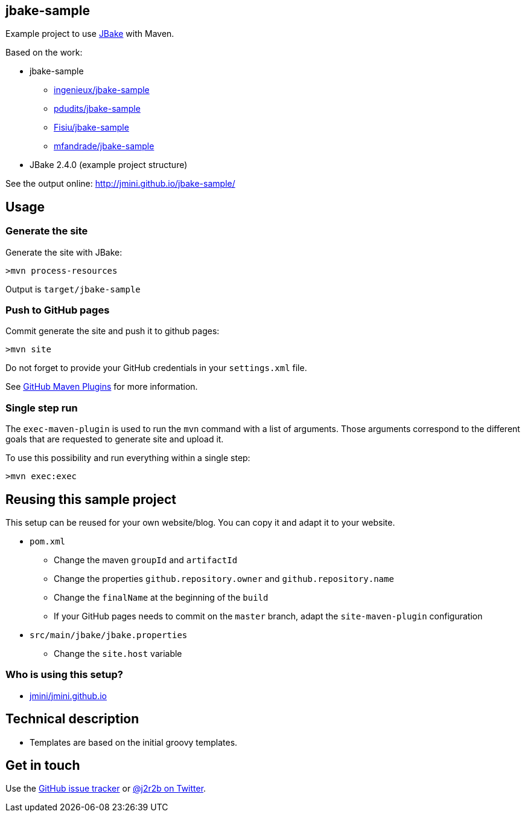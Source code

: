 :issues: https://github.com/jmini/jbake-sample/issues

== jbake-sample

Example project to use link:http://jbake.org/[JBake] with Maven.

Based on the work:

* jbake-sample
** link:https://github.com/ingenieux/jbake-sample[ingenieux/jbake-sample]
** link:https://github.com/pdudits/jbake-sample[pdudits/jbake-sample]
** link:https://github.com/Fisiu/jbake-sample[Fisiu/jbake-sample]
** link:https://github.com/mfandrade/jbake-sample[mfandrade/jbake-sample]
* JBake 2.4.0 (example project structure)

See the output online:
http://jmini.github.io/jbake-sample/

== Usage
=== Generate the site
Generate the site with JBake:

    >mvn process-resources

Output is `target/jbake-sample`

=== Push to GitHub pages
Commit generate the site and push it to github pages:

    >mvn site

Do not forget to provide your GitHub credentials in your `settings.xml` file.

See link:https://github.com/github/maven-plugins[GitHub Maven Plugins] for more information.

=== Single step run
The `exec-maven-plugin` is used to run the `mvn` command with a list of arguments.
Those arguments correspond to the different goals that are requested to generate site and upload it.

To use this possibility and run everything within a single step:

    >mvn exec:exec

== Reusing this sample project

This setup can be reused for your own website/blog.
You can copy it and adapt it to your website.

* `pom.xml`
** Change the maven `groupId` and `artifactId`
** Change the properties `github.repository.owner` and `github.repository.name`
** Change the `finalName` at the beginning of the `build`
** If your GitHub pages needs to commit on the `master` branch, adapt the `site-maven-plugin` configuration
* `src/main/jbake/jbake.properties`
** Change the `site.host` variable

=== Who is using this setup?

* link:https://github.com/jmini/jmini.github.io/[jmini/jmini.github.io]

== Technical description

* Templates are based on the initial groovy templates.

== Get in touch

Use the link:{issues}[GitHub issue tracker] or link:{twitter}[@j2r2b on Twitter].
